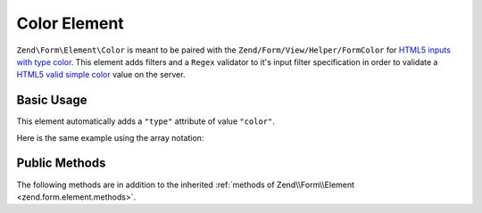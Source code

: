 .. _zend.form.element.color:

Color Element
^^^^^^^^^^^^^

``Zend\Form\Element\Color`` is meant to be paired with the ``Zend/Form/View/Helper/FormColor`` for `HTML5 inputs with
type color`_. This element adds filters and a ``Regex`` validator to it's input filter specification in order to
validate a `HTML5 valid simple color`_ value on the server.

.. _zend.form.element.color.usage:

Basic Usage
"""""""""""

This element automatically adds a ``"type"`` attribute of value ``"color"``.

.. code-block:: php
   :linenos:

   use Zend\Form\Element;
   use Zend\Form\Form;

   $color = new Element\Color('color');
   $color->setLabel('Background color');

   $form = new Form('my-form');
   $form->add($color);

Here is the same example using the array notation:

.. code-block:: php
   :linenos:

    use Zend\Form\Form;

    $form = new Form('my-form');
    $form->add(array(
    	'type' => 'Zend\Form\Element\Color',
    	'name' => 'color',
    	'options => array(
    		'label' => 'Background color'
    	)
    ));

.. _zend.form.element.color.methods:

Public Methods
""""""""""""""

The following methods are in addition to the inherited :ref:`methods of Zend\\Form\\Element
<zend.form.element.methods>`.

.. function:: getInputSpecification()
   :noindex:

   Returns a input filter specification, which includes ``Zend\Filter\StringTrim`` and
   ``Zend\Filter\StringToLower`` filters, and a ``Zend\Validator\Regex`` to validate the RGB hex format.

   :rtype: array



.. _`HTML5 inputs with type color`: http://www.whatwg.org/specs/web-apps/current-work/multipage/states-of-the-type-attribute.html#color-state-(type=color)
.. _`HTML5 valid simple color`: http://www.whatwg.org/specs/web-apps/current-work/multipage/common-microsyntaxes.html#valid-simple-color
